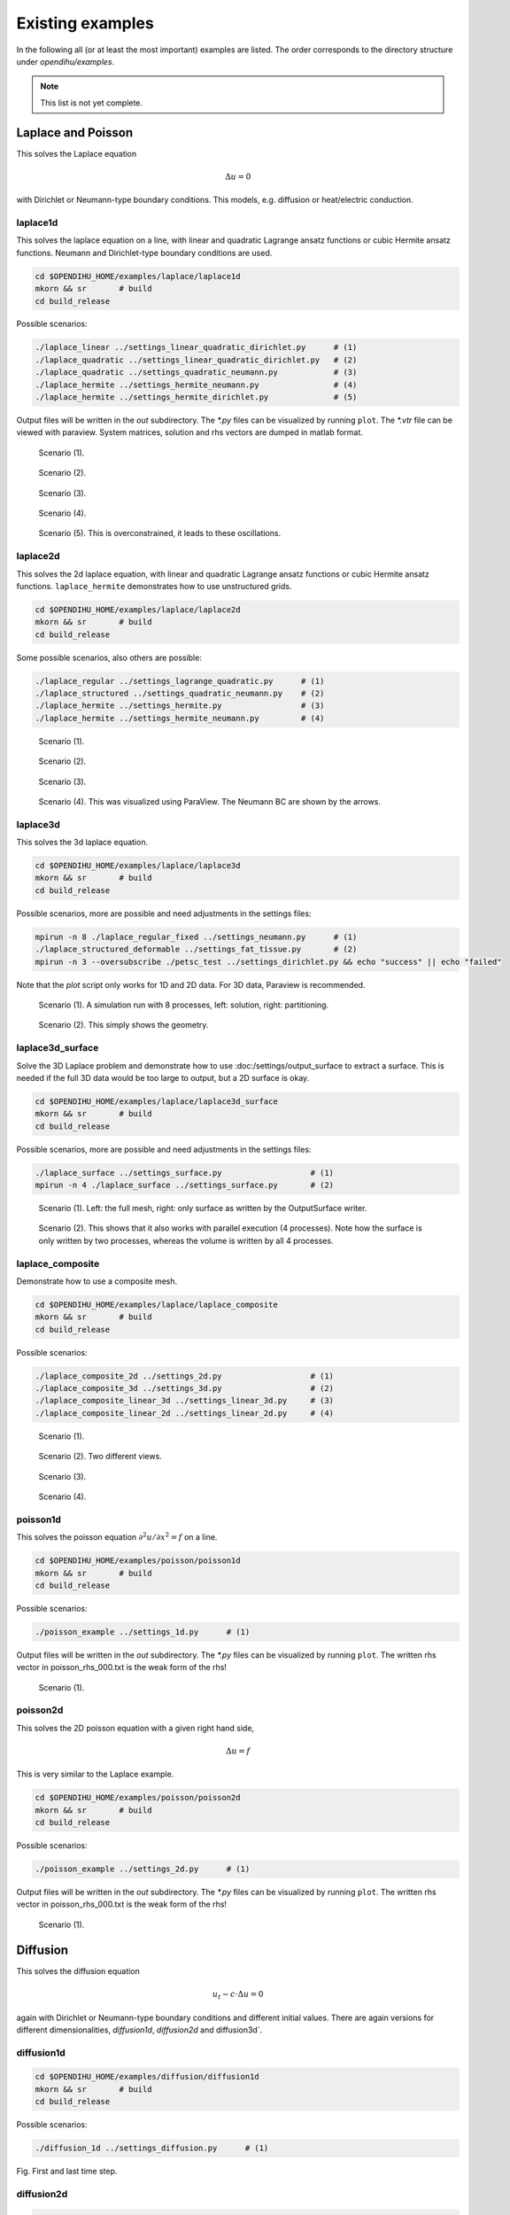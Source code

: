 Existing examples
=======================

In the following all (or at least the most important) examples are listed. The order corresponds to the directory structure under `opendihu/examples`.

.. note::

  This list is not yet complete.

Laplace and Poisson
----------------------

This solves the Laplace equation

.. math::
  Δu = 0

with Dirichlet or Neumann-type boundary conditions. This models, e.g. diffusion or heat/electric conduction.
  
laplace1d
^^^^^^^^^^^^

This solves the laplace equation on a line, with linear and quadratic Lagrange ansatz functions or cubic Hermite ansatz functions. Neumann and Dirichlet-type boundary conditions are used.

.. code-block:: bash

  cd $OPENDIHU_HOME/examples/laplace/laplace1d
  mkorn && sr       # build
  cd build_release

Possible scenarios:

.. code-block:: bash

  ./laplace_linear ../settings_linear_quadratic_dirichlet.py      # (1)
  ./laplace_quadratic ../settings_linear_quadratic_dirichlet.py   # (2)
  ./laplace_quadratic ../settings_quadratic_neumann.py            # (3)
  ./laplace_hermite ../settings_hermite_neumann.py                # (4)
  ./laplace_hermite ../settings_hermite_dirichlet.py              # (5)

Output files will be written in the `out` subdirectory. The `*.py` files can be visualized by running ``plot``. The `*.vtr` file can be viewed with paraview. System matrices, solution and rhs vectors are dumped in matlab format.

.. _laplace1d_1:
.. figure:: examples/laplace1d_1.png
  :width: 50%
  
  Scenario (1).
  
.. _laplace1d_2:
.. figure:: examples/laplace1d_2.png
  :width: 50%
  
  Scenario (2).

.. _laplace1d_3:
.. figure:: examples/laplace1d_3.png
  :width: 50%
  
  Scenario (3).

.. _laplace1d_4:
.. figure:: examples/laplace1d_4.png
  :width: 50%
  
  Scenario (4).

.. _laplace1d_5:
.. figure:: examples/laplace1d_5.png
  :width: 50%
  
  Scenario (5). This is overconstrained, it leads to these oscillations.

laplace2d 
^^^^^^^^^^^^^^

This solves the 2d laplace equation, with linear and quadratic Lagrange ansatz functions or cubic Hermite ansatz functions. ``laplace_hermite`` demonstrates how to use unstructured grids.

.. code-block:: bash

  cd $OPENDIHU_HOME/examples/laplace/laplace2d
  mkorn && sr       # build
  cd build_release

Some possible scenarios, also others are possible:

.. code-block:: bash

  ./laplace_regular ../settings_lagrange_quadratic.py      # (1)
  ./laplace_structured ../settings_quadratic_neumann.py    # (2)
  ./laplace_hermite ../settings_hermite.py                 # (3)
  ./laplace_hermite ../settings_hermite_neumann.py         # (4)

.. _laplace2d_1:
.. figure:: examples/laplace2d_1.png
  :width: 50%
  
  Scenario (1).
  
.. _laplace2d_2:
.. figure:: examples/laplace2d_2.png
  :width: 50%
  
  Scenario (2).

.. _laplace2d_3:
.. figure:: examples/laplace2d_3.png
  :width: 50%
  
  Scenario (3).

.. _laplace2d_4:
.. figure:: examples/laplace2d_4.png
  :width: 50%
  
  Scenario (4). This was visualized using ParaView. The Neumann BC are shown by the arrows.

laplace3d 
^^^^^^^^^^^^^

This solves the 3d laplace equation.

.. code-block:: bash

  cd $OPENDIHU_HOME/examples/laplace/laplace3d
  mkorn && sr       # build
  cd build_release

Possible scenarios, more are possible and need adjustments in the settings files:

.. code-block:: bash

  mpirun -n 8 ./laplace_regular_fixed ../settings_neumann.py      # (1)
  ./laplace_structured_deformable ../settings_fat_tissue.py       # (2)
  mpirun -n 3 --oversubscribe ./petsc_test ../settings_dirichlet.py && echo "success" || echo "failed"

Note that the `plot` script only works for 1D and 2D data. For 3D data, Paraview is recommended.

.. _laplace3d_1:
.. figure:: examples/laplace3d_1.png
  :width: 60%
  
  Scenario (1). A simulation run with 8 processes, left: solution, right: partitioning.
  
.. _laplace3d_2:
.. figure:: examples/laplace3d_2.png
  :width: 60%
  
  Scenario (2). This simply shows the geometry.
  
laplace3d_surface
^^^^^^^^^^^^^^^^^^^^^
Solve the 3D Laplace problem and demonstrate how to use :doc:/settings/output_surface to extract a surface. This is needed if the full 3D data would be too large to output, but a 2D surface is okay.

.. code-block:: bash

  cd $OPENDIHU_HOME/examples/laplace/laplace3d_surface
  mkorn && sr       # build
  cd build_release

Possible scenarios, more are possible and need adjustments in the settings files:

.. code-block:: bash

  ./laplace_surface ../settings_surface.py                   # (1)
  mpirun -n 4 ./laplace_surface ../settings_surface.py       # (2)

.. _laplace3d_surface_1:
.. figure:: examples/laplace3d_surface_1.png
  :width: 60%
  
  Scenario (1). Left: the full mesh, right: only surface as written by the OutputSurface writer.
  
.. _laplace3d_surface_2:
.. figure:: examples/laplace3d_surface_2.png
  :width: 60%
  
  Scenario (2). This shows that it also works with parallel execution (4 processes). Note how the surface is only written by two processes, whereas the volume is written by all 4 processes.

laplace_composite
^^^^^^^^^^^^^^^^^^^^
Demonstrate how to use a composite mesh.


.. code-block:: bash

  cd $OPENDIHU_HOME/examples/laplace/laplace_composite
  mkorn && sr       # build
  cd build_release

Possible scenarios:

.. code-block:: bash

  ./laplace_composite_2d ../settings_2d.py                   # (1)
  ./laplace_composite_3d ../settings_3d.py                   # (2)
  ./laplace_composite_linear_3d ../settings_linear_3d.py     # (3)
  ./laplace_composite_linear_2d ../settings_linear_2d.py     # (4)

.. _laplace_composite_1:
.. figure:: examples/laplace_composite_1.png
  :width: 60%
  
  Scenario (1).

.. _laplace_composite_2:
.. figure:: examples/laplace_composite_2.png
  :width: 60%
  
  Scenario (2). Two different views.
  
.. _laplace_composite_3:
.. figure:: examples/laplace_composite_3.png
  :width: 60%
  
  Scenario (3).
  
.. _laplace_composite_4:
.. figure:: examples/laplace_composite_4.png
  :width: 60%
  
  Scenario (4).

poisson1d
^^^^^^^^^^^^

This solves the poisson equation :math:`\partial^2 u/\partial x^2 = f` on a line.

.. code-block:: bash

  cd $OPENDIHU_HOME/examples/poisson/poisson1d
  mkorn && sr       # build
  cd build_release

Possible scenarios:

.. code-block:: bash

  ./poisson_example ../settings_1d.py      # (1)

Output files will be written in the `out` subdirectory. The `*.py` files can be visualized by running ``plot``. The written rhs vector in poisson_rhs_000.txt  is the weak form of the rhs!

.. _poisson1d_1:
.. figure:: examples/poisson1d_1.png
  :width: 40%
  
  Scenario (1).
  
poisson2d
^^^^^^^^^^^^

This solves the 2D poisson equation with a given right hand side,
  
.. math::
  Δu = f
  
This is very similar to the Laplace example.

.. code-block:: bash

  cd $OPENDIHU_HOME/examples/poisson/poisson2d
  mkorn && sr       # build
  cd build_release

Possible scenarios:

.. code-block:: bash

  ./poisson_example ../settings_2d.py      # (1)

Output files will be written in the `out` subdirectory. The `*.py` files can be visualized by running ``plot``. The written rhs vector in poisson_rhs_000.txt  is the weak form of the rhs!

.. _poisson2d_1:
.. figure:: examples/poisson2d_1.png
  :width: 40%
  
  Scenario (1).
  
Diffusion
-----------

This solves the diffusion equation

.. math::
  u_t - c\cdot Δu = 0

again with Dirichlet or Neumann-type boundary conditions and different initial values. There are again versions for different dimensionalities, `diffusion1d`, `diffusion2d` and  diffusion3d`.
  
diffusion1d
^^^^^^^^^^^^^^

.. code-block:: bash

  cd $OPENDIHU_HOME/examples/diffusion/diffusion1d
  mkorn && sr       # build
  cd build_release

Possible scenarios:

.. code-block:: bash

  ./diffusion_1d ../settings_diffusion.py      # (1)

.. _diffusion1d_1:
.. image:: examples/diffusion1d_1.png
  :width: 40%
.. image:: examples/diffusion1d_2.png
  :width: 40%
  
Fig. First and last time step.

  
diffusion2d
^^^^^^^^^^^^^^

.. code-block:: bash

  cd $OPENDIHU_HOME/examples/diffusion/diffusion2d
  mkorn && sr       # build
  cd build_release

Possible scenarios:

.. code-block:: bash

  ./diffusion2d_1st_order ../settings_1st_order.py      # (1)
  ./diffusion2d_2nd_order ../settings_2nd_order.py      # (2)

If you run ``plot`` in the ``out`` folder it will show an animation. It is also possible to view the result in ParaView.

.. _diffusion2d_1:
.. figure:: examples/diffusion2d_1.png
  :width: 50%
  
  Scenario (1), linear ansatz functions.

.. _diffusion2d_2:
.. figure:: examples/diffusion2d_2.png
  :width: 50%
  
  Scenario (2), quadratic ansatz functions.
  
diffusion3d
^^^^^^^^^^^^^^^^^^^^^

.. code-block:: bash

  cd $OPENDIHU_HOME/examples/diffusion/diffusion3d
  mkorn && sr       # build
  cd build_release

Possible scenarios:

.. code-block:: bash

  mpirun -n 4 ./diffusion ../settings.py      # (1)

.. _diffusion3d_1:
.. figure:: examples/diffusion3d_1.png
  :width: 80%
  
  Scenario (1). Left: initial value, right: final value (volume rendering).

anisotropic_diffusion
^^^^^^^^^^^^^^^^^^^^^^^^^^

This solves the diffusion equation

.. math::
  u_t - \nabla\cdot \textbf{C} \nabla u = 0
  
with diffusion tensor :math:`\textbf{C}`.
  
.. code-block:: bash

  cd $OPENDIHU_HOME/examples/diffusion/diffusion3d
  mkorn && sr       # build
  cd build_release

Possible scenarios:

.. code-block:: bash

  ./anisotropic_diffusion2d ../settings2d.py              # (1)
  mpirun -n 4 ./anisotropic_diffusion2d ../settings2d.py  # (2)

This uses a multigrid solver of Petsc.

.. _anisotropic_diffusion3d_1:
.. figure:: examples/anisotropic_diffusion_1.png
  :width: 40%
  
  Scenarios (1) and (2) produce the same results. By comparing with :numref:`diffusion2d_2` it can be clearly seen that this is anisotropic.


reaction_diffusion2d
^^^^^^^^^^^^^^^^^^^^^^^^^^
This solves the diffusion equation with source term

.. math::
  u_t - cΔu = f(t)
  
with a source function :math:`f(x,t)`. This function defined in the python settings as callback function. This example demonstrates how to use the `PrescribedValues` class.

(Actually this is not a reaction diffusion equation, because :math:`f` does not depend on :math:`u`.)
  
.. code-block:: bash

  cd $OPENDIHU_HOME/examples/diffusion/reaction_diffusion2d
  mkorn && sr       # build
  cd build_release

Possible scenarios:

.. code-block:: bash

  ./reaction_diffusion_2d ../settings_reaction_diffusion2d.py              # (1)
  mpirun -n 4 ./reaction_diffusion_2d ../settings_reaction_diffusion2d.py  # (2)

.. _reaction_diffusion2d_1:
.. figure:: examples/reaction_diffusion2d_1.png
  :width: 40%
  
  Scenarios (1) and (2) produce the same results. Here, it makes sense to run ``plot`` in the ``out`` folder, to see the animation. The small peak at :math:`(0.55,0.25)` diffuses away, the callback function places a constant source at around :math:`(2.8,2.8)` which leads to the new maximum in the last timestep.


PinT_diffusion1d
^^^^^^^^^^^^^^^^^^^^

1D diffusion problem using the parallel-in-time algorithm "Multigrid reduction in time" (MGRIT) for the solution. This was done in the master thesis of Marius Nitzsche.

Fiber Tracing
---------------

parallel_fiber_estimation
^^^^^^^^^^^^^^^^^^^^^^^^^^^^^^^

* **parallel_fiber_estimation**

  Functionality to create fiber geometry for the Biceps Brachii muscle from a surface mesh of the muscle. This is very sophisticated and can be run in parallel.
  
streamline_tracer
^^^^^^^^^^^^^^^^^^^^^^^

Solid Mechanics
--------------------

Linear Elasticity
^^^^^^^^^^^^^^^^^^^^^^^^^^^^^^^

For scenarios (1) and (2), this solves linear elasticity

.. math::
  \textbf{C}Δ\textbf{u} = \textbf{f}, \textbf{C} \in \mathbb{R}^2\times\mathbb{R}^2, \textbf{u}, \textbf{f} \in \mathbb{R}^2
  
The 4th order elasticity tensor has the entries 

.. math::

  C_{abcd} = K \delta_{ab}  \delta_{cd} + \mu \big(\delta_{ac}  \delta_{bd} + \delta_{ad}  \delta_{bc} - \dfrac{2}{3}  \delta_{ab} \delta_{cd}\big)
  
with shear modulus :math:`\mu` and bulk modulus :math:`K`.
It shows how the normal `FiniteElementMethod` class can be used for this problem.

For scenarios (3), (4) and (5), an active stress term is additionally considered, such that the 2nd Piola-Kirchhoff stress tensor is given as :math:`S = S_\text{passive} + S_\text{active}`.
  
.. code-block:: bash

  cd $OPENDIHU_HOME/examples/solid_mechanics/linear_elasticity/box
  mkorn && sr       # build
  cd build_release
  ./linear_elasticity_2d ../settings_linear_elasticity_2d.py    # (1)
  ./linear_elasticity_3d ../settings_linear_elasticity_3d.py    # (2)
  
  cd $OPENDIHU_HOME/examples/solid_mechanics/linear_elasticity/with_3d_activation
  mkorn && sr       # build
  cd build_release
  ./lin_elasticity_with_3d_activation_linear ../settings.py     # (3)
  ./lin_elasticity_with_3d_activation_quadratic ../settings.py  # (4) does not converge
  
  cd $OPENDIHU_HOME/examples/solid_mechanics/linear_elasticity/with_fiber_activation
  mkorn && sr       # build
  cd build_release
  ./lin_elasticity_with_fibers ../settings_fibers.py            # (5)

.. _linear_elasticity_1:
.. figure:: examples/linear_elasticity_1.png
  :width: 60%
  
  Scenario (1): Neumann boundary conditions as black arrows (traction). This has been visualized using Arrow Glyphs and Warp filters in ParaView.

.. _linear_elasticity_2:
.. figure:: examples/linear_elasticity_2.png
  :width: 60%
  
  Scenario (2): Neumann boundary conditions as black arrows (traction). This has been visualized using Arrow Glyphs and Warp filters in ParaView.

.. _linear_elasticity_3:
.. image:: examples/linear_elasticity_3_1.png
  :width: 24%
.. image:: examples/linear_elasticity_3_2.png
  :width: 24%
.. image:: examples/linear_elasticity_3_3.png
  :width: 24%
.. image:: examples/linear_elasticity_3_4.png
  :width: 24%
  
Scenario (3): This is a dynamic problem. An active stress value is prescribed over time in the 3D mesh and used in the elasticity computation. This simulates a periodically contracting muscle.

.. _linear_elasticity_5:
.. image:: examples/linear_elasticity_5_1.png
  :width: 49%
.. image:: examples/linear_elasticity_5_2.png
  :width: 49%
  
Scenario (5): An active stress value is prescribed over time at multiple 1D fibers (shown as spheres). This value gets mapped to the 3D mesh and used in the elasticity computation. This can also be seen as muscle tissue, which is bending up and down periodically.

Mooney-Rivlin isotropic
^^^^^^^^^^^^^^^^^^^^^^^^^^^^^^^

Solves a static 3D nonlinear, incompressible solid mechanics problem with Mooney-Rivlin material. The strain energy function is formulated using the reduced invariants as follows.

.. math::
 
  Ψ_\text{iso}(\bar{I},\bar{I}_2) = c_1 (\bar{I}_1 - 3) + c_2 (\bar{I}_2 - 3)

.. code-block:: bash

  cd $OPENDIHU_HOME/examples/solid_mechanics/mooney_rivlin_isotropic
  mkorn && sr       # build
  cd build_release

Possible scenarios:

.. code-block:: bash

  ./3d_hyperelasticity ../settings_3d_box.py      # (1)
  ./3d_hyperelasticity ../settings_3d_muscle.py   # (2)


.. _mooney_rivlin_isotropic_1:
.. figure:: examples/mooney_rivlin_isotropic_1.png
  :width: 60%
  
  Scenario (1): A deformed box, material parameters :math:`c_1=0, c_2=1`. The box is fixed at the left plane. The arrows visualize the traction.

.. _mooney_rivlin_isotropic_2:
.. figure:: examples/mooney_rivlin_isotropic_2.png
  :width: 60%
  
  Scenario (2): A deformed muscle geometry. Material parameters :math:`c_1 = 3.176e-10, c_2 = 1.813` [N/cm^2]. The muscle is fixed at the top end, a force acts at the bottom end.

.. _mooney_rivlin_isotropic_3:
.. figure:: examples/mooney_rivlin_isotropic_3.png
  :width: 60%
  
  The residual norm of the nonlinear solver over time steps. The Jacobian matrix is formed analytically every 5th iteration, in total three times (before iterations 1, 6, 11). It can be seen that the residual norm drops after every new Jacobian and then only increases a little more.

Mooney-Rivlin transiso
^^^^^^^^^^^^^^^^^^^^^^^^^^^^^^^

Solves a static 3D nonlinear solid mechanics problem, now with transversely isotropic Mooney-Rivlin material, i.e. with 4 material parameters.
 The strain energy function is formulated using the reduced invariants as follows.

.. math::
 
  Ψ_\text{iso}(\bar{I},\bar{I}_2,\bar{I}_4,\bar{I}_5) 
    = c_1 (\bar{I}_1 - 3) + c_2 (\bar{I}_2 - 3) + \dfrac{b}{d} (\lambda^d - 1) - b\,ln(\lambda),\\
     \lambda = \sqrt{\bar{I}_4}
    
.. code-block:: bash

  cd $OPENDIHU_HOME/examples/solid_mechanics/mooney_rivlin_transiso
  mkorn && sr       # build
  cd build_release

Possible scenarios:

.. code-block:: bash

  ./3d_hyperelasticity ../settings_3d_box.py      # (1)
  ./3d_hyperelasticity ../settings_3d_muscle.py   # (2)


.. _mooney_rivlin_transiso_1:
.. figure:: examples/mooney_rivlin_transiso_1.png
  :width: 60%
  
  Scenario (1): A deformed box. The box is fixed at the left plane, it contains diagonal internal fibers that are oriented by 40 degrees away from the center line. Material parameters are :math:`c_1=2, c_2=3, b_1=4, d_1=5`. The rod is only pulled towards the right, not to the bottom. The displacements are enlarged by the factor 10. It can be seen that by the anistropic material, it behaves asymmetrically.

.. _mooney_rivlin_transiso_2:
.. figure:: examples/mooney_rivlin_transiso_2.png
  :width: 60%
  
  Scenario (2): A deformed muscle geometry, material parameters :math:`c_1 = 3.176e-10, c_2 = 1.813, b  = 1.075e-2, d  = 9.1733`. The muscle is fixed at the left end and pulled upwards by a force of 0.1 N.


Dynamic Mooney-Rivlin
^^^^^^^^^^^^^^^^^^^^^^^^^^^^^^^

The following examples are contained under the `dynamic_mooney_rivlin` directory:

.. code-block:: bash

  cd $OPENDIHU_HOME/examples/solid_mechanics/dynamic_mooney_rivlin/rod
  mkorn && sr       # build
  cd build_release
  ./dynamic_transversely_isotropic ../settings_dynamic.py    # (1)
  
  cd $OPENDIHU_HOME/examples/solid_mechanics/dynamic_mooney_rivlin/gelatine1
  mkorn && sr       # build
  cd build_release
  ./dynamic ../settings_gelatine1.py              # (2)
  
  cd $OPENDIHU_HOME/examples/solid_mechanics/dynamic_mooney_rivlin/gelatine2
  mkorn && sr       # build
  cd build_release
  ./dynamic ../settings_gelatine2.py              # (3)
  
  cd $OPENDIHU_HOME/examples/solid_mechanics/dynamic_mooney_rivlin/muscle
  mkorn && sr       # build
  cd build_release
  ./dynamic_transversely_isotropic ../settings_muscle.py    # (4)

  cd $OPENDIHU_HOME/examples/solid_mechanics/dynamic_mooney_rivlin/muscle_with_fat
  mkorn && sr       # build
  cd build_release
  mpirun -n 2 ./muscle_with_fat ../settings_muscle_with_fat.py coarse.py    # (5)

  cd $OPENDIHU_HOME/examples/solid_mechanics/dynamic_mooney_rivlin/tendon
  mkorn && sr       # build
  cd build_release
  ./tendon ../settings_tendon.py tendon_bottom    # (6)
  ./tendon ../settings_tendon.py tendon_top_a     # (7)
  ./tendon ../settings_tendon.py tendon_top_b     # (8)

.. raw:: html

  <iframe width="600" height="400" src="https://www.youtube.com/embed/RcehAfDiD-k" frameborder="0" allow="accelerometer; autoplay; encrypted-media; gyroscope; picture-in-picture" allowfullscreen></iframe>

Scenario (1)

.. _dynamic_mooney_rivlin_2:
.. image:: examples/dynamic_mooney_rivlin_2_1.png
  :width: 13%
.. image:: examples/dynamic_mooney_rivlin_2_2.png
  :width: 13%
.. image:: examples/dynamic_mooney_rivlin_2_3.png
  :width: 13%
.. image:: examples/dynamic_mooney_rivlin_2_4.png
  :width: 13%
.. image:: examples/dynamic_mooney_rivlin_2_5.png
  :width: 13%
.. image:: examples/dynamic_mooney_rivlin_2_6.png
  :width: 13%
.. image:: examples/dynamic_mooney_rivlin_2_7.png
  :width: 13%
  
Scenario (2): A piece of gelatine the gets moved to the right. This is realized with Dirichlet boundary conditions that can be updated over time by a python callback function. 

.. _dynamic_mooney_rivlin_3:
.. image:: examples/dynamic_mooney_rivlin_3_1.png
  :width: 13%
.. image:: examples/dynamic_mooney_rivlin_3_2.png
  :width: 13%
.. image:: examples/dynamic_mooney_rivlin_3_3.png
  :width: 13%
.. image:: examples/dynamic_mooney_rivlin_3_4.png
  :width: 13%
.. image:: examples/dynamic_mooney_rivlin_3_5.png
  :width: 13%
.. image:: examples/dynamic_mooney_rivlin_3_6.png
  :width: 13%
.. image:: examples/dynamic_mooney_rivlin_3_7.png
  :width: 13%
  
Scenario (3): A piece of gelatine moves from a varying force, this time in the longer direction of the hexaeder. This is realized with a traction force on the bottom that changes according to a sin function. This is a Neumann boundary condition that gets updated over time by a python callback function. The arrows visualize the current velocity vectors.

.. _dynamic_mooney_rivlin_4:
.. figure:: examples/dynamic_mooney_rivlin_4.png
  :width: 60%
  
  Scenario (4): Dynamic simulation of muscle without active stress. The arrows indicate the velocity, colorung of the muscle volume is the 2nd Piola-Kirchhoff stress.

.. _dynamic_mooney_rivlin_5:
.. figure:: examples/dynamic_mooney_rivlin_5.png
  :width: 60%
  
  Scenario (5): Dynamic simulation of muscle with fat layer, active stress is prescribed in the muscle domain.

.. _dynamic_mooney_rivlin_6:
.. figure:: examples/dynamic_mooney_rivlin_6.png
  :width: 60%
  
  Scenario (6), the bottom tendon.
  
.. _dynamic_mooney_rivlin_7:
.. figure:: examples/dynamic_mooney_rivlin_7.png
  :width: 60%
  
  Scenarios (7) and (8), the two top tendons.
  
Scenarios (6), (7) and (8) use the tendon material from `Carniel, T. A., & Fancello, E. A. (2017). A transversely isotropic coupled hyperelastic model for the mechanical behavior of tendons. Journal of biomechanics, 54, 49-57. <https://www.sciencedirect.com/science/article/abs/pii/S0021929017300726>`_


Mooney-Rivlin with FEBio
^^^^^^^^^^^^^^^^^^^^^^^^^^^^^^^
This example uses `FEBio <https://febio.org/>`_ to compute deformation of a Mooney-Rivlin material. 
The same scenario is also simulated with opendihu and the results are compared. 

This example needs FEBio installed. More specifically, you need to ensure that ``febio3`` runs the febio executable

.. code-block:: bash

  cd $OPENDIHU_HOME/examples/solid_mechanics/mooney_rivlin_febio
  mkorn && sr       # build
  cd build_release
  ./febio ../settings_both.py
  ./opendihu ../settings_both.py
  
After running both programs (`./febio` and `./opendihu`) there should be an output like

.. code-block:: bash

  rms: 2.5842881150700362e-06
  
This is the root mean square error between both results. If it is small like this, the results match.

If you get a message ``Error: Running febio failed with error code 256``, then febio is not installed or something failed with febio. 
  
.. _mooney_rivlin_febio_1:
.. figure:: examples/mooney_rivlin_febio_1.png
  :width: 60%
  
  Scenario for comparison of the results of FEBio and opendihu: The initial block (black lines) is extended to the right by a force. The result of opendihu is visualized by white tubes, the result of FEBio is visualized by the green solid. The results match.

Tensile Test
^^^^^^^^^^^^^^^^^^^^^^^^^^^^^^^
This example simulates a tensile test, where a block is extended uniaxially. The results for different materials are compared, also the same material with FEBio and opendihu.

.. code-block:: bash

  cd $OPENDIHU_HOME/examples/solid_mechanics/tensile_test
  mkorn && sr       # build
  cd build_release
  ../run_force.sh
  cd ..
  ./plot_force.py
  
The `run_force.sh` script executes all simulations that are required for the tensile test. The script `plot_force.py` creates a plot of all results.
  
The following materials are used:
  
* Compressible Mooney-Rivlin:

  .. math::
  
    Ψ(I_1,I_2,I_3) = c\,(\sqrt{I_3} - 1)^2 - d\cdot\ln(\sqrt{I_3}) + c_1\,(I_1 - 3) + c_2\,(I_2 - 3), \\
    d = 2(c_1 + 2c_2)
    
* Compressible Mooney-Rivlin, decoupled form:

  .. math::
  
    Ψ_\text{iso}(\bar{I}_1,\bar{I}_2) = c_1 (\bar{I}_1 - 3) + c_2 (\bar{I}_2 - 3),\\
    G = \dfrac{1}{4} \big(J^2 - 1 - 2\,\ln(J)\big),\\
    Ψ_\text{vol} = \kappa \cdot G

* Nearly incompressible Mooney-Rivlin:

  .. math::
    
    Ψ(I_1,I_2,I_3) = \kappa\cdot (\sqrt{I_3} - 1)^2 - d\cdot \ln(\sqrt{I_3}) + c_1 (I_1 - 3) + c_2 (I_2 - 3),\\
    d = 2(c_1 + 2c_2)

* `Nearly incompressible Mooney-Rivlin (FEBio) <https://help.febio.org/FEBio/FEBio_um_2_9/FEBio_um_2-9-4.1.2.8.html#toc-Subsubsection-4.1.2.8>`_:

  .. math::
    
    Ψ_\text{iso}(\bar{I}_1,\bar{I}_2) = c_1 (\bar{I}_1 - 3) + c_2 (\bar{I}_2 - 3),\\
    G = \dfrac{1}{2} \big(\ln(J)\big)^2,\\
    Ψ_\text{vol} = \kappa \cdot G

* Nearly incompressible Mooney-Rivlin, decoupled form:

  .. math::
    
    Ψ_\text{iso}(\bar{I}_1,\bar{I}_2) = c_1 (\bar{I}_1 - 3) + c_2 (\bar{I}_2 - 3)
    G = \dfrac{1}{4} \big(J^2 - 1 - 2\,ln(J)\big),\\
    Ψ_\text{vol}(J) = \kappa \cdot G

* Incompressible Mooney-Rivlin:

  .. math::
    
    Ψ_\text{iso}(\bar{I}_1,\bar{I}_2) = c_1 (\bar{I}_1 - 3) + c_2 (\bar{I}_2 - 3)

.. _tensile_test:
.. figure:: examples/tensile_test_1.png
  :width: 100%
  
  Result of the tensile test, stress-strain curves for different materials. It can be seen that for the incompressible material all the curves of the different formulations in opendihu and the curve for FEBio match and therefore the opendihu implementation is validated. The two compressible formulations cannot be compared because they have different parameters.

Shear Test
^^^^^^^^^^^^^^^^^^^^^^^^^^^^^^^
This example simulates a shear test. The results for different materials are compared, the materials are the same as for the tensile test.

.. code-block:: bash

  cd $OPENDIHU_HOME/examples/solid_mechanics/shear_test
  mkorn && sr       # build
  cd build_release
  ../run_force.sh
  cd ..
  ./plot_force.py
  
The `run_force.sh` script executes all simulations that are required for the shear test. The script `plot_force.py` creates a plot of all results.
  
.. _shear_test:
.. figure:: examples/shear_test_1.png
  :width: 100%
  
  Result of the shear test, stress-strain curves for different materials.



Chaste
^^^^^^^^^^^^^^^^^^^^^^^^^^^^^^^
This example is for testing the Chaste integration in opendihu. It uses the hyperelasticity implementation of chaste if chaste has been installed.
It solves the nonlinear finite elasticity problem with Mooney-Rivlin material, for either 2D or 3D.

Because Chaste is not able to solve nonlinear elasticity in parallel, nor solve anything else than the quasi-static case,
integration in opendihu is not complete. This example is left here only if in the future someone wants to work on the chaste integration. Apart from that there is no use for Chaste. 
In the core code it is only the `QuasiStaticNonlinearElasticitySolverChaste` that needs to be deleted.

Electrophysiology
--------------------

The following examples use some of the models given by the schematic in :numref:`model_schematic`.

.. _model_schematic:
.. figure:: examples/model_schematic.svg
  :width: 100%
  
  Complete schematic with all models.
  
All model equations are listed in the following.

* Monodomain equation, for one fiber:

  .. math::
    \dfrac{\partial V_m}{\partial t} = \color{red}{\dfrac{\sigma_\text{eff}}{A_m\,C_m} \dfrac{\partial^2 V_m}{\partial s^2}} \color{orange}{- \dfrac{1}{C_m}\,I_\text{ion}(V_m, \textbf{y})}\\
    \color{orange}{\textbf{y}(t) = g(V_m, \textbf{y}(t))}
    
* First and second Multidomain equation for compartments :math:`k = 1, \dots, N_\text{MU}` as alternative to fibers:

  .. math::
    \color{red}{\textrm{div}\big(\sigma_e \,\textrm{grad}( \phi_e)\big) + \sum\limits_{k=1}^{N_\text{MU}} f_r^k\,\textrm{div}\big(\sigma_i^k\,\textrm{grad}(\phi_i^k)\big)  = 0}\\
    \color{red}{\textrm{div}\big(\sigma_i^k\,\textrm{grad}(\phi_i^k)\big)} = \color{orange}{ A_m^k\,\big(C_m^k \dfrac{\partial V_m^k}{\partial t} + I_\text{ion}(V_m^k, l_\text{HS}, \dot{l}_\text{HS}, \textbf{y}^k)\big),} \quad \forall k \in \{1, \dots, N_\text{MU}\}\\
    \color{orange}{\textbf{y}^k(t) = g(V_m^k, \textbf{y}^k(t))} \quad \forall k \in \{1, \dots, N_\text{MU}\}
  
  Reference: `Paper <https://link.springer.com/article/10.1007%2Fs10237-019-01214-5>`_
    
* Static Bidomain equation for EMG signals, solved in muscle domain and fat domain:

  .. math::
    \color{blue}{\textrm{div}\big((\sigma_i + \sigma_e)\,\textrm{grad}\,\phi_e\big) = -\textrm{div}(\sigma_i \textrm{grad}\,V_m)}
  
* Dynamic, incompressible solid mechanics:

  .. math::
    \color{green}{\delta W_\text{int}(\textbf{u},p) - \delta W_\text{ext}(\dot{\textbf{v}}) \qquad \forall \delta \textbf{u} }\\
    \color{green}{\dot{\textbf{u}} = \textbf{v}}\\
    \color{green}{\int\limits_\Omega \big(J(\textbf{u}) - 1\big) \,\delta p \,\mathrm{d} V = 0 \qquad \forall \delta p \quad \text{(incompressibility)}}
    
  Computation of the 2nd Piola-Kirchhoff stress, :math:`\textbf{S}`, with passive and active contributions:
  
  .. math::
    \color{green}{\textbf{S} = \textbf{S}_\text{isochor} + \textbf{S}_\text{volumetric} + \textbf{S}_\text{active},}\\
    \color{green}{\textbf{S}_\text{active} = \dfrac{1}{\lambda_f} \cdot P_\text{max} \cdot f(\lambda_f / \lambda_\text{opt}) \cdot \gamma \cdot \textbf{a}_0 \otimes \textbf{a}_0}\\
    
  References: `Muscle Material <https://www.hindawi.com/journals/cmmm/2013/517287/>`_,
  `Tendon Material <https://www.sciencedirect.com/science/article/abs/pii/S0021929017300726>`_
    
    

CellML
^^^^^^^^^
The directory `examples/electrophysiology/cellml` contains example that solve a single instance of a `CellML <https://www.cellml.org/>`_ model, i.e. the same thing that `OpenCOR <https://opencor.ws/>`_  does.

.. _model_schematic_cellml:
.. figure:: examples/model_schematic_cellml.svg
  :width: 100%
  
A CellML model is a differential-algebraic system (DAE) stored in an XML-based description language. The :doc:`/settings/cellml_adapter` provides the following formulation:

.. math::

  \left(
    \begin{array}{cc}
      \texttt{rates} \\ \texttt{algebraics} 
    \end{array}
  \right) = \texttt{cellml}\left(\texttt{states}, \texttt{constants}\right).

In general, the equation is

.. math::
   \frac{\partial \textbf{u}}{\partial t} = f(t,\textbf{u},\textbf{y}) \\
   \textbf{y}(t) = g(\textbf{u}(t))
   

Shorten
~~~~~~~~~~~

  Simulates a single instance of the Shorten 2007 problem for 10s. It is stimulated at time 0.0. Plots values of Vm and gamma in out.png.
  Note, this uses a very fine timestep width of 1e-5 and explicit integration. This is only for debugging and demonstration, you
  can replace the ExplicitEuler by, e.g., Heun integration

  .. code-block:: bash

    cd $OPENDIHU_HOME/examples/electrophysiology/cellml/shorten
    mkorn && sr       # build
    cd build_release
    ./cellml ../settings_cellml.py
    cd out; plot
    
  .. _cellml_2:
  .. figure:: examples/cellml_2.png
    :width: 60%
    
    This shows the depolarization of the membrane voltage over time in the top plot and all other states, scaled to [-1,1] in the bottom plot.
    
hodgkin-huxley_shorten_ocallaghan_davidson_soboleva_2007
~~~~~~~~~~~~~~~~~~~~~~~~~~~~~~~~~~~~~~~~~~~~~~~~~~~~~~~~~~~~~

  Solves this CellML model, can be used for electrophysiology with active stress generation.

  .. code-block:: bash

    cd $OPENDIHU_HOME/examples/electrophysiology/cellml/hodgkin-huxley_shorten_ocallaghan_davidson_soboleva_2007
    mkorn && sr       # build
    cd build_release
    ./cellml ../settings_cellml.py
    cd out; plot
    
  .. _cellml_1:
  .. figure:: examples/cellml_1.png
    :width: 60%
    
    This shows the depolarization of the membrane voltage over time in the top plot and all other states, scaled to [-1,1] in the bottom plot.
    
Monodomain
^^^^^^^^^^^

.. _model_schematic_monodomain:
.. figure:: examples/model_schematic_monodomain.svg
  :width: 100%
  
  Models for the examples with Monodomain equation.
  
The Monodomain equation describes action potential propagation on a muscle fiber. It can be derived from modeling the intra and extracellular space and the membrane as an electric circuit. It is given by 

.. math::

  \dfrac{\partial V_m}{\partial t} = \dfrac{1}{A_m\,C_m} \left( \sigma_\text{eff} \dfrac{\partial^2 V_m}{\partial x^2} - A_m\,I_\text{ion}(\textbf{y}, V_m, I_\text{stim})\right) \text{ for } x \in \Omega_f \subset \mathbb{R},\\
  \textbf{y}(t) = g(\textbf{y}(t))

* where :math:`\Omega_f` is the fiber domain,
* :math:`V_m` is the trans-membrane voltage, i.e. the voltage between intracellular and extracellular space,
* :math:`A_m` is the fibers surface to volume ratio,
* :math:`C_m` is the capacitance of the fiber membrane,
* :math:`\sigma_\text{eff}` is the scalar effective conductivity of the system that can be computed from the intra and extracellular conductivities, :math:`\sigma_\text{in}` and :math:`\sigma_\text{ex}` as :math:`\sigma_\text{eff} = \sigma_\text{in} \parallel \sigma_\text{ex} = (\sigma_\text{in} \cdot \sigma_\text{ex}) / (\sigma_\text{in} + \sigma_\text{ex})`
* :math:`I_\text{stim}` is an external stimulation current that models the external stimulation from the neuromuscular junction.
* :math:`\textbf{y}` is a vector of additional states that are solved by a system of ODEs. The states correspond to ion channels in the membrane. Different formulations are possible for this ODE system.


hodgkin_huxley
~~~~~~~~~~~~~~
  
  This solves the Monodomain equation with the classical subcellular model of `Hodgkin and Huxley (1952) <https://www.ncbi.nlm.nih.gov/pmc/articles/PMC1392413/>`_.
  
  It is used to demonstrate several things about the Monodomain solver and nested solvers in general (because this is the easiest example, were a `:doc:`/settings/splitting` scheme is used).

  Commands to compile and run this example:

  .. code-block:: bash

    cd $OPENDIHU_HOME/examples/electrophysiology/monodomain/hodgkin_huxley
    mkorn && sr       # build
    cd build_release
    ./hodgkin_huxley_strang ../settings_hodgkin_huxley.py
    
  The solver structure (file ``solver_structure.txt``) is the following:
  
  .. code-block:: bash
  
    The following data slot connection were given by the setting "connectedSlots":
           h ¤ <─> ¤ h_gate

    The following data slots were connected because the names appeared in both terms of a coupling or splitting scheme:
      m_gate ¤ <─> ¤ m_gate

    Solver structure: 

    ├── StrangSplitting                                                
    │  data slots:                                                     
    │  [a] solution.membrane/V                     ├─────────────── ¤0 x
    │  [a] solution.sodium_channel_m_gate/m        :├────────m_gate ¤1 x
    │  [a] solution.sodium_channel_h_gate/h        ::├───────h_gate ¤2 x
    │  [a] solution.potassium_channel_n_gate/n     :::├──────────── ¤3 x
    │  [a] additionalFieldVariable0                ::::├──────── aa ¤4 x
    │  [a] additionalFieldVariable1                :::::├─────── bb ¤5 x
    │  [a] leakage_current/i_L                     ::::::├───────── ¤6 x
    │  [a] solution                                :::::::├───── vm ¤7 x
    │  [a] additionalFieldVariable0                ::::::::├─m_gate ¤8 x
    │  [a] additionalFieldVariable1                :::::::::├──── h ¤9 x
    │                                              ::::::::::          
    │  slot connections:                           ::::::::::          
    │  0¤ <─> ¤0                                   ::::::::::          
    │  1¤ <─> ¤1                                   ::::::::::          
    │  2¤ <─> ¤2                                   ::::::::::          
    │                                              ::::::::::          
    │ ├── Heun                                     ::::::::::          
    │ │  data slots:                               ::::::::::          
    │ │  [a] solution.membrane/V                   ├÷÷÷÷÷÷÷÷÷────── ¤0<─────┐
    │ │  [a] solution.sodium_channel_m_gate/m       ├÷÷÷÷÷÷÷÷m_gate ¤1<───┐ │
    │ │  [a] solution.sodium_channel_h_gate/h        ├÷÷÷÷÷÷÷h_gate ¤2<─┐ │ │
    │ │  [a] solution.potassium_channel_n_gate/n      ├÷÷÷÷÷÷────── ¤3 x│ │ │
    │ │  [a] additionalFieldVariable0                  ├÷÷÷÷÷─── aa ¤4 x│ │ │
    │ │  [a] additionalFieldVariable1                   ├÷÷÷÷─── bb ¤5 x│ │ │
    │ │  [a] leakage_current/i_L                         ├÷÷÷────── ¤6 x│ │ │
    │ │                                                   :::           │ │ │
    │ │ └── CellmlAdapter                                 :::           │ │ │
    │ └                                                   :::           │ │ │
    │                                                     :::           │ │ │
    │ ├── CrankNicolson                                   :::           │ │ │
    │ │  data slots:                                      :::           │ │ │
    │ │  [a] solution                                     ├÷÷─── vm ¤0<─┼─┼─┘
    │ │  [a] additionalFieldVariable0                      ├÷m_gate ¤1<─┼─┘
    │ │  [a] additionalFieldVariable1                       ├──── h ¤2<─┘
    │ │                                                                
    │ │ ├── FiniteElementMethod                                        
    │ │ │  data slots:                                                 
    │ │ │  [a] solution                                          vm ¤0 x
    │ │ │                                                              
    │ └                                                                
    └                                                                  
                                                                       
    Connection Types:
      +··+   Internal connection, no copy
      ════   Reuse variable, no copy
      ───>   Copy data in direction of arrow
      ─m──   Mapping between different meshes

    Referenced Meshes:
      [a] "MeshFiber", 1D regular fixed, linear Lagrange basis

  
    
  For plotting the result, `cd` into the ``out`` directory as usual. Now you can see that two types of Python files have been created: some starting with ``cellml_`` and other starting with ``vm_``. Only plot either of them, e.g. with ``plot cellml_00000*`` or ``plot vm*``.
  
  If you look into the settings, you'll see that the `cellml` files were written by the `CellmlAdapter` and therefore contain all state variables. The `vm` files were created by the Timestepping scheme of the diffusion solver and, thus, contain only the solution variable of the diffusion solver, i.e., the transmembrane-voltage.
  Because the option ``"nAdditionalFieldVariables"`` is set to ``2``, also values of the two additional field variables will be written to the `vm` files. These field variables get values of the gating variables `m` and `h` of the membrane model. This is done by connecting their :doc:`/settings/output_connector_slots`, as can be seen in the solver structure visualization.
  
  A reason for maybe not wanting to output the variables directly in the CellmlAdapter is that those files contain a lot of data and this will be time consuming for more advanced examples. Then, only writing the files with the variable of the diffusion is a good option.
  
  Now the threre existing mechanisms to connect data slots are outlined.
  
  * The first mechanism to connect slots is by naming the slots the same, then they are automatically connected and the data is transferred. This is done with the `m` variable in this example. 
  * The second mechanism is to specify the connections in the global setting "connectedSlots". This is done for the `h` gating variable, as follows:
    
    .. code-block:: python

      config = {
        ...
        "connectedSlots": [
          ("h", "h_gate"),      # connect the additional field variable in the output writer
          ("h_gate", "h"),
        ],
        ...
      
    Here, the two slots ``h_gate`` and ``h`` are connected, ``h_gate`` is the name of the slot at the `CellmlAdapter` and ``h`` is the slot name at the additional field variable, directly at the output writer.
    
  * There is a third mechanism to connect two slots: by specifying the connection in the splitting scheme under the options ``"connectedSlotsTerm1To2"`` and ``"connectedSlotsTerm2To1"``. This is also done here for connecting the transmembrane voltage, :math:`V_m`, between the `CellmlAdapter` and the diffusion solver.
    
  When running
  
  .. code-block:: bash
  
    plot cellml_00000*
    
  in the ``out`` folder, you get the following animation:
    
  .. _hodgkin_huxley_1:
  .. figure:: examples/hodgkin_huxley_1.png
    :width: 60%
    
    This shows the propagation of an action potential (here a snapshot at a given point in time, run the `plot` script to see the animation).
    
hodgkin_huxley_fast
~~~~~~~~~~~~~~~~~~~~~~~

  This example solves the same problem as the last one, but using the :doc:`/settings/fast_monodomain_solver`.

  .. code-block:: bash

    cd $OPENDIHU_HOME/examples/electrophysiology/monodomain/hodgkin_huxley
    mkorn && sr       # build
    cd build_release
    ./fast_fiber ../settings_fast_fiber.py       # (1)
    ./not_fast_fiber ../settings_fast_fiber.py   # (2)
    
  Command (1) uses the :doc:`/settings/fast_monodomain_solver` and takes 4 seconds. Command (2) does not use the FastMonodomainSolver and takes 17 seconds.
  
  To check that both compute the same results there is a script ``cmp.py`` in the `build_release/out` directory. After compilation, run the following commands in the `build_release` directory:
  
  .. code-block:: bash

    rm -rf out/fast out/not_fast
    ./not_fast_fiber ../settings_fast_fiber.py   # this outputs to directory `fast`
    mv out/fast out/not_fast                     # rename output to `not_fast`
    ./fast_fiber ../settings_fast_fiber.py       # this again outputs to `fast`
    
    # now we have results from `fast_fibers` in directory `out/fast` 
    # and results from `not_fast_fibers` in directory `out/not_fast`
    
    cd out
    ./cmp.py
    
  This will output something like
  
  .. code-block:: text
  
    ...
    file no. 0, error: 2.88667509952e-05
    file no. 1, error: 1.94012102563e-05
    ...
    file no. 199, error: 0.124314654799
    avg error: 0.0941600520639

  As can be seen the final average error is quite big. From the individual errors of the files we can see that the error gets bigger over time. This is the result of the stimuli  occuring to slightly different times, which leads to higher error values.
  
  You can also plot the results in the `out/fast` and `out/not_fast` directories and see that they match qualitatively. Both results contain 10 stimuli.

    
motoneuron_hodgkin_huxley
~~~~~~~~~~~~~~~~~~~~~~~~~~~~~~~~~

  This example uses a motoneuron model to schedule the stimuli, whereas in the previous examples, the stimulation times were given by the settings. Then, the Monodomain equation is computed with the Hodgkin-Huxley subcellular model. This example also demonstrates how to use the :doc:`/settings/map_dofs` class in an approach without python callbacks. 
    
  .. _model_schematic_motoneuron_hodgkin_huxley:
  .. figure:: examples/model_schematic_motoneuron_hodgkin_huxley.svg
    :width: 100%
    
  This requires a prepared motor neuron model with input and output variables. The model used by this example is a modified Hodgkin-Huxley CellML model (``motoneuron_hodgkin_huxley.cellml``). This means there are two Hodgkin-Huxley models, one for the motor neuron and one for the Monodomain equation.
  
  If an existing motor neuron CellML model should be used without modification, e.g. the normal Hodgkin-Huxley model, then a different approach with python callbacks would be needed.

  How it works can be explained with an part from the ``solver_structure.txt`` file:

  .. code-block:: bash
               
    │ ├── Heun                                     ::::::          
    │ │  data slots:                               ::::::          
    │ │  [a] firing_threshold/V_extern_out         ├÷÷÷÷÷ v_out ¤0<───┐
    │ │  [a] (P)firing_threshold/V_extern_in        ├÷÷÷÷─ v_in ¤1<─┐ │
    │ │                                              ::::           │ │
    │ │ └── CellmlAdapter                            ::::           │ │
    │ └                                              ::::           │ │
    │                                                ::::           │ │
    │ ├── MapDofs                                    ::::           │ │
    │ │  data slots:                                 ::::           │ │
    │ │  [b] solution.membrane/V              ┌»┌    ├÷÷÷─── vm ¤0 x│ │
    │ │  [b] solution                         │ │    :├÷÷─── vm ¤1 x│ │
    │ │  [a] additionalFieldVariable0         └ │    ::├÷ v_out ¤2<─┼─┘
    │ │  [a] additionalFieldVariable1           └»   :: ├─ v_in ¤3<─┘
    
  Here, ``vm`` is the field variable for the transmembrane voltage, :math:`V_m`, that is used in the Monodomain equation. At a given time, the first `MapDofs` call copies the values of `vm` from the center point of the fiber to the `v_in` slot, which is an input to the motor neuron model. If the motor neuron does not fire, it sets the output value `v_out` equal to the input value `v_in`. The CellML motor neuron model is also advanced in time and eventually depolarizes and "fires". Then the `v_out` variable gets to value of 20. Then, the second `MapDofs` action copies the value of `v_out` back to `vm` at the 3 center nodes of the fiber. The new prescribed value leads to a stimulation at the center of the fiber.
  
  The modifications needed in the CellML model are the threshold condition, that sets the output value `v_out`. The additional code in the CellML model of the motoneuron is as follows:
  
  .. code-block:: c++

    def comp firing_threshold as
        var{membrane_V} V: millivolt {pub: in};
        var V_extern_in: dimensionless {init: -75};

        // input membrane voltage, from fibre sub-cellular model
        var V_extern_out: dimensionless;

        // output membrane voltage, to fibre sub-cellular model
        var V_threshold: millivolt {init: 0};

        // threshold of V, when it is considered active
        var V_firing: dimensionless {init: 20};

        // constant value to which V_extern_out will be set when motoneuron fires
        V_extern_out = sel
            case V > V_threshold:
                V_firing;
            otherwise:
                V_extern_in;
        endsel;
    enddef;
  
  Use the following commands to compile and run the example.
  
  .. code-block:: bash

    cd $OPENDIHU_HOME/examples/electrophysiology/monodomain/motoneuron_hodgkin_huxley
    mkorn && sr       # build
    cd build_release
    ./motoneuron_hodgkin_huxley ../settings_motoneuron_hodgkin_huxley.py
    
  .. _motoneuron_hodgkin_huxley_1:
  .. figure:: examples/motoneuron_hodgkin_huxley_1.png
    :width: 60%
    
    This shows the evaluation of the motoneuron over time.

Other subcellular models
~~~~~~~~~~~~~~~~~~~~~~~~~~~~~

The following subcellular models are also implemented. The examples are very similar to the hodgkin-huxley example except for the different CellML model file.
All of these examples run also in parallel and can be started by prepending, e.g., ``mpirun -n 4``.

* **motoneuron_cisi_kohn**

  This is again the normal  Monodomain with subcellular model of Hodgkin-Huxley, but it uses the motor neuron model of `Cisi and Kohn <https://pubmed.ncbi.nlm.nih.gov/18506610/>`_. This is an approach with a python callback function that does not need any modification of the CellML model in use. The callback function demonstrates how to delay a signal.
  
  .. _motoneuron_cisi_kohn_1:
  .. figure:: examples/motoneuron_cisi_kohn_1.png
    :width: 60%
    
    This shows the evaluation of the motoneuron over time.

* **hodgkin_huxley-razumova**

  This is a CellML model that computes activation and active stress values with only 9 states and 19 algebraics. The example also directly outputs png files, so no additional plot command is required.
* **shorten_ocallaghan_davidson_soboleva_2007**

  This is the Shorten model, see the description `here <https://models.physiomeproject.org/exposure/159ba2f081022ca651284404f39eeb40/shorten_ocallaghan_davidson_soboleva_2007_variant01.cellml/view>`_.
* **new_slow_TK_2014_12_08**

  This is the model that was used in OpenCMISS, it is a variant of the Shorten model.

* **hodgkin-huxley_shorten_ocallaghan_davidson_soboleva_2007**

  This is a combination of the membrane model of Hodgkin-Huxley and the rest from Shorten, to make it faster (not completely sure).


Fibers
^^^^^^^^^^^
  * **multiple_fibers**
  
    Multiple instances of the Monodomain equation, i.e. multiple fibers with electrophysiology. The fibers are not subdivided into several subdomains. When using multiple processes, every process simulates whole fibers
    
    .. _model_schematic_multiple_fibers:
    .. figure:: examples/model_schematic_multiple_fibers.svg
      :width: 100%
      
      Models that are used in the `multiple_fibers` example.
      
  * **multiple_fibers_cubes_partitioning**
  
    Again multiple fibers but this time they can be subdivided such that every process can compute a "cubic" subdomain that contains parts of several fibers. (Same as :numref:`model_schematic_multiple_fibers`)
  * **fibers_emg**
  
    This is the *main* example for multiple fibers. Again multiple fibers can be subdivided, furthermore everything is coupled to a static bidomain equation. This example was used for large-scale tests on Hazel Hen (supercomputer in Stuttgart until 2019) and was successfully executed for 270.000 fibers on 27.000 cores.  (Same as :numref:`model_schematic_multiple_fibers`)
  * **cuboid**
  
    Whereas all previous examples use biceps brachii geometry, this example is simply a cuboid and does not need any geometry information at all. Only here, the number of nodes per fiber can be adjusted.  (Same as :numref:`model_schematic_multiple_fibers`)
    
  * **fibers_fat_emg**
  
    This example adds a fat and skin layer to simulate EMG signals on the skin surface. It is also configured to sample signals at a simulated high-density EMG electrode array on the skin surface.
    The data is written to a VTK and a csv file.
    
    .. _model_schematic_fibers_emg:
    .. figure:: examples/model_schematic_fibers_emg.svg
      :width: 100%
      
      Models that are used in the `fibers_fat_emg` example.
      
    The example can be compiled and run by the following commands. Instead of 2 processes, more are possible and often beneficial, depending on the used computer. This examples has very good parallel scaling.
      
    .. code-block:: bash
      
      cd $OPENDIHU_HOME/examples/electrophysiology/fibers/fibers_fat_emg
      mkorn && sr       # build
      cd build_release
      
      mpirun -n 2 ./fibers_fat_emg ../settings_fibers_fat_emg.py biceps.py 
      
    The settings for this example consists of two files that are the two parameters to the command: the main file is ``settings_fibers_fat_emg.py`` where all settings for the solvers are specified. 
    Some of the values there have variables that are set in the second file. The second settings file in this example is ``biceps.py``. The file is stored in the ``variables`` subdirectory.
    It is more compact and contains only the values that need to be specified for a particular scenario.
    
    If a simulation with a different set of parameters is needed, the best way is to create a copy of the scenario file in the variables directory and set adjust it. Then call the simulation with this filename as the second argument.
    
    Additionally, there is a number of parameters that can be overwritten on the command line, for details see
    
    .. code-block:: bash
      
      ./fibers_fat_emg ../settings_fibers_fat_emg.py biceps.py --help
      
    An example is to set the end time to 5:
    
    .. code-block:: bash
     
      mpirun -n 2 ./fibers_fat_emg ../settings_fibers_fat_emg.py biceps.py --end_time=5
      
    The results are written to several files in the ``out/<scenario>`` directory, e.g. ``out/biceps``.
    There are different files containing fibers, the muscle and fat volume, only the surface and the electrodes. The intervals in which these files are written can be adjusted in the scenario file.
    The fibers and volume files have a large size, whereas the surface and electrode files have small sizes. When running simulations with long time spans or high resolution, output storage can be a problem.
    Then, it makes sense to only output surface and electrode data, as this is usually the interesting data.
    
    .. _fibers_fat_emg1:
    .. figure:: examples/fibers_fat_emg1.png
      :width: 40%
      
      Top: Fibers and surface, bottom: volume of muscle and fat.
      
    .. _fibers_fat_emg2:
    .. figure:: examples/fibers_fat_emg2.png
      :width: 40%
      
      Electrodes with EMG values. The values are the same as in the surface.
    
    .. _fibers_fat_emg3:
    .. figure:: examples/fibers_fat_emg3.png
      :width: 40%
      
      Surface electrodes with the process number for the example of two processes. It can be seen how the domain is split to rank 0 and 1. The EMG values are only computed on their respective rank.
      For the surface output files, each rank writes their own data, i.e. there is no communication of data between the ranks for the output (which is efficient). For the electrode values, all values are send to rank 0 which writes the data to a file.
      This is still acceptible because the number of electrodes is usually small compared to the resolution of the 2D and 3D meshes.
      
    Initially, each process tries to find as many of the electrode points as possible on its own subdomain. Which points are found by which rank can be seen by the ``electrodes_found*`` and ``electrodes_not_found`` files.
    Some points will be found by multiple processes. Then only the values on the rank that actually own the subdomains are used.
    
    The electrode data is always written in two formats. First, for ParaView (\*.vtp), second as CSV file. 
    The csv files are for easier processing with other tools or python scripts. The csv file is called `electrodes.csv`.
    
    There is one script that visualizes all EMG measurements over time. It is located in the top level directory of the exercise.
    
    .. code-block:: bash
     
      cd $OPENDIHU_HOME/examples/electrophysiology/fibers/fibers_fat_emg
      ./plot_emg.py                                           # use the default file
      ./plot_emg.py build_release/out/biceps/electrodes.csv   # specify the file manually
      
    .. _fibers_fat_emg4:
    .. figure:: examples/fibers_fat_emg4.png
      :width: 60%
      
    
    
      
  * **load_balancing**
  
    Electrophysiology of a small number of fibers where computational load balancing and time adaptive stepping schemes are considered. It was developed as part of a Bachelor thesis.  (Same as :numref:`model_schematic_multiple_fibers`)
    
  * **fibers_contraction**
  
    This example combines `fibers_emg` with muscle contraction.

    .. _model_schematic_fibers_contraction1:
    .. figure:: examples/model_schematic_fibers_contraction1.svg
      :width: 100%
      
      Models that are used in one variant of the `fibers_contraction` example.
      
    .. _model_schematic_fibers_contraction3:
    .. figure:: examples/model_schematic_fibers_contraction3.svg
      :width: 100%
      
      Models that are used in another variant of the `fibers_contraction` example.
      
  * **fibers_contraction/no_precice**
  
    Simulate multiple fibers coupled with dynamic contraction.
  
    .. _model_schematic_fibers_contraction2:
    .. figure:: examples/model_schematic_fibers_contraction2.svg
      :width: 100%
      
      
    .. code-block:: bash
      
      cd $OPENDIHU_HOME/examples/electrophysiology/fibers/fibers_contraction/no_precice
      mkorn && sr       # build
      cd build_release
    
      mpirun -n 4 ./biceps_contraction ../settings_biceps_contraction.py ramp.py --n_subdomains 1 1 4   # (1)
      mpirun -n 48 ./biceps_contraction ../settings_biceps_contraction.py 15mus.py                      # (2)
  
    Scenario (1) uses the hodgkin-huxley_razumova subcellular model, which is just Hodgkin-Huxley for action potentials and Razumove for the active stress computation. This allows a fast computation.
    
    Scenario (2) uses the Shorten model.
  
    .. _fibers_contraction_1:
    .. figure:: examples/fibers_contraction_1.png
      :width: 60%
      
      Visualization of scenario (1), top left: Vm, top right: homogenized gamma, bottom left: active stress, bottom right: partitioning.
        
    This is a video of the simulation of scenario (1), with end time of 4 seconds.
    
    .. raw:: html

      <iframe width="600" height="380" src="https://www.youtube.com/embed/-7C56qLGGBw" frameborder="0" allow="accelerometer; autoplay; encrypted-media; gyroscope; picture-in-picture" allowfullscreen></iframe>
            
        
  * **fibers_contraction/with_tendons_precice**
  
    .. _model_schematic_fibers_contraction_with_tendons_precice:
    .. figure:: examples/model_schematic_fibers_contraction_with_tendons_precice.svg
      :width: 100%
      
    This example uses precice to couple the muscle and tendon solvers. The muscle material is incompressible hyperelastic, the tendon material is compressible hyperelastic.
    There are different scenarios with different coupling schemes.
    
    Precice needs to be enabled in the `user-variables.scons.py` file.
    
    .. code-block:: bash
      
      cd $OPENDIHU_HOME/examples/electrophysiology/fibers/fibers_contraction/with_tendons_precice
      mkorn && sr       # build
      cd build_release
    
    * **Only Tendon**
      
      This settings file is to test and debug the tendon material. A box that is fixed on the right and pulled to the left is simulated. The data from `this paper <https://www.sciencedirect.com/science/article/abs/pii/S0021929017300726?via%3Dihub>`_ can be reproduced, but adjusting the material parameters for all variants.
      The geometry can be created by the script create_cuboid_meshes.sh (you have to read this file and make adjustments to the mesh sizes etc.). The precice adapter is disabled.
      Run as follows, adjust the geometry file as needed.

      .. code-block:: bash
        
        ./tendon ../settings_only_tendon.py --fiber_file=../tendon_box.bin

      .. _fibers_contraction_only_tendon:
      .. figure:: examples/fibers_contraction_only_tendon.png
        :width: 100%
        
        Result of the tendon test.
      
    * **Explicit Neumann-Dirichlet**
      
      Scenario with explicit Neumann-Dirichlet coupling. Only one tendon (the bottom tendon) plus the muscle volume is considered here. 
      The muscle solver sends displacements and velocities at the coupling surface to the tendon solver, where these values are set as Dirichlet boundary conditions.
      
      The tendon solver sends traction vectors at the coupling surface to the muscle solver where they act as Neumann boundary conditions.
      
      Run the muscle and tendon solvers in two separate terminals. They will communicate over precice.
      
      .. code-block:: bash
        
        ./muscle ../settings_muscle_neumann_dirichlet.py ramp.py  # (terminal 1)
        ./tendon ../settings_tendon_neumann_dirichlet.py          # (terminal 2)

      The precice settings file is `precice_config_muscle_neumann_tendon_dirichlet.xml`.

      This does not converge, after some timesteps it will fail.
      
    * **Explicit Dirichlet-Neumann**
      
      Scenario with explicit Neumann-Dirichlet coupling, the other way round.
      The muscle solver sends traction vectors at the coupling surface to the tendon solver where they act as Neumann boundary conditions.
      The tendon solver sends displacements and velocities at the coupling surface to the muscle solver, where these values are set as Dirichlet boundary conditions.
      
      Run the muscle and tendon solvers in two separate terminals. They will communicate over precice.
      
      .. code-block:: bash
        
        ./muscle ../settings_muscle_dirichlet_neumann.py ramp.py  # (terminal 1)
        ./tendon ../settings_tendon_dirichlet_neumann.py          # (terminal 2)

      The precice settings file is `precice_config_muscle_dirichlet_tendon_neumann.xml`.
      
      This does not converge, after some timesteps it will fail. But it works better than the Neumann-Dirichlet scenario.
      
    * **Implicit Dirichlet-Neumann**
      
      Same as explicit Dirichlet-Neumann scenario but this time with implicit Neumann-Dirichlet coupling.
      
      .. code-block:: bash
        
        ./muscle ../settings_muscle_implicit_dirichlet_neumann.py ramp.py  # (terminal 1)
        ./tendon ../settings_tendon_implicit_dirichlet_neumann.py          # (terminal 2)

      The precice settings file is `precice_config_muscle_dirichlet_tendon_neumann.xml`.
      
Multidomain
^^^^^^^^^^^
The multidomain equations are a 3D homogenized formulation of electrophysiology.
  
  * **static_bidomain**
  
    This example uses the :doc:`/settings/static_bidomain_solver` and connects it to :doc:`/settings/prescribed_values`. This allows to work with the Bidomain problem without any fibers or electrophysiology attached. Static Bidomain is listed under Multidomain because it is a specialization of the Multidomain Equations.
    
    Examples that use the :doc:`/settings/static_bidomain_solver` and electrophysiology using muscle fibers are `fibers_emg` and `fibers_fat_emg`.
    
    .. _model_schematic_static_bidomain:
    .. figure:: examples/model_schematic_static_bidomain.svg
      :width: 100%
      
      Models that are used in the `static_bidomain` example.
  
  * **multidomain_no_fat**
  
    This is the basic Multidomain example that only considers the 3D muscle domain.
    
    .. _model_schematic_multidomain_no_fat:
    .. figure:: examples/model_schematic_multidomain_no_fat.svg
      :width: 100%
      
      Models that are used in the `multidomain_no_fat` example.
      
  * **multidomain_with_fat**
  
    This is the full Multidomain model also including a fat domain.
    
    .. _model_schematic_multidomain_with_fat:
    .. figure:: examples/model_schematic_multidomain_with_fat.svg
      :width: 100%
      
      Models that are used in the `multidomain_with_fat` example.
      
    .. code-block:: bash
      
      cd $OPENDIHU_HOME/examples/electrophysiology/multidomain/multidomain_with_fat
      mkorn && sr       # build
      cd build_release
      
      mpirun -n 12 ./multidomain_with_fat ../settings_multidomain_with_fat.py neon.py       # short runtime
      mpirun -n 12 ./multidomain_with_fat ../settings_multidomain_with_fat.py ramp_emg.py   # longer
      mpirun -n 128 ./multidomain_with_fat ../settings_multidomain_with_fat.py ramp_emg.py --n_subdomains 4 1 32
      
    Instead of 12 processes, any other number can be used.
      
    .. _multidomain_with_fat_1:
    .. figure:: examples/multidomain_with_fat_1.png
      :width: 20%
      
    EMG on the surface, at t = 1.406 s. Also the fine resolution can be seen
      
    .. _multidomain_with_fat_2:
    .. figure:: examples/multidomain_with_fat_2.png
      :width: 100%
      
      View of :math:`V_m` in all 10 compartments (small images at the right), the resulting potential in the body domain, :math:`\phi_b` (top center), and the surface EMG (left, big)
      
    .. _multidomain_with_fat_3:
    .. figure:: examples/multidomain_with_fat_3.png
      :width: 20%
      
      Partitioning with 12 processes.
      
    .. _multidomain_with_fat_4:
    .. figure:: examples/multidomain_with_fat_4.png
      :width: 60%
      
      This is the scenario with 128 processes, top: partitioning, each color corresponds to one rank. Bottom: EMG signal, it can be seen that this is very smooth, because of the high spatial resolution.
      
  * **multidomain_motoneuron**
  
    This is the Multidomain model with fat and using a motoneuron to get the stimulation.
    
    .. _model_schematic_multidomain_motoneuron:
    .. figure:: examples/model_schematic_multidomain_motoneuron.svg
      :width: 100%
      
      Models that are used in the `multidomain_motoneuron` example.
      
  * **multidomain_contraction**
  
    This is the Multidomain model with fat combined with muscle contraction.
    
    .. _model_schematic_multidomain_contraction:
    .. figure:: examples/model_schematic_multidomain_contraction.svg
      :width: 100%
      
      Models that are used in the `multidomain_contraction` example.
      
Neuromuscular
^^^^^^^^^^^^^^^

Several examples to simulate motoneurons and sensor organs exist, but this is still work in progress.
